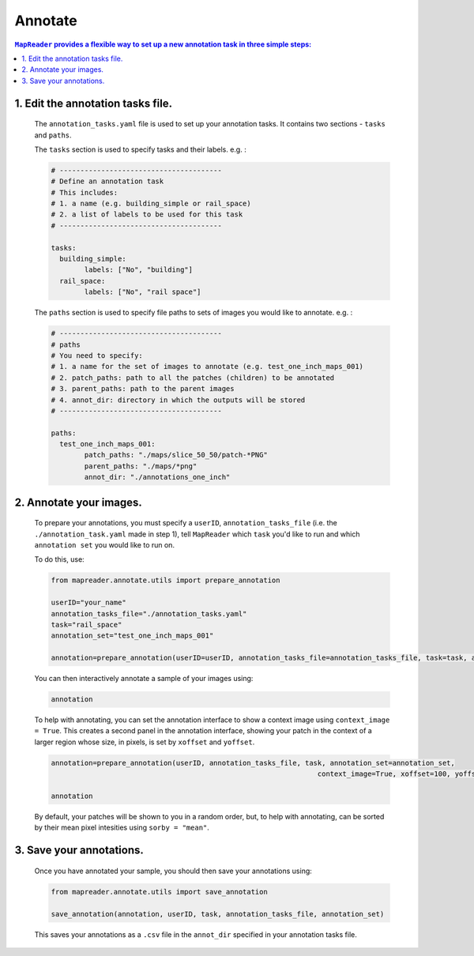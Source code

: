 Annotate
========

.. contents:: ``MapReader`` provides a flexible way to set up a new annotation task in three simple steps:
	:local:

1. Edit the annotation tasks file.
-------------------------------------------
	
	The ``annotation_tasks.yaml`` file is used to set up your annotation tasks. It contains two sections - ``tasks`` and ``paths``.
	
	The ``tasks`` section is used to specify tasks and their labels. e.g. : 
	   
	.. code :: yaml

				# ---------------------------------------
				# Define an annotation task
				# This includes:
				# 1. a name (e.g. building_simple or rail_space)
				# 2. a list of labels to be used for this task
				# ---------------------------------------
				
				tasks:
				  building_simple:
					labels: ["No", "building"]
				  rail_space:
					labels: ["No", "rail space"]

	The ``paths`` section is used to specify file paths to sets of images you would like to annotate. e.g. :

	.. code :: yaml

		# ---------------------------------------
		# paths
		# You need to specify:
		# 1. a name for the set of images to annotate (e.g. test_one_inch_maps_001)
		# 2. patch_paths: path to all the patches (children) to be annotated
		# 3. parent_paths: path to the parent images
		# 4. annot_dir: directory in which the outputs will be stored
		# ---------------------------------------
		
		paths:
		  test_one_inch_maps_001:
			patch_paths: "./maps/slice_50_50/patch-*PNG"
			parent_paths: "./maps/*png"
			annot_dir: "./annotations_one_inch"
		
2.	Annotate your images.
------------------------------

	To prepare your annotations, you must specify a ``userID``, ``annotation_tasks_file`` (i.e. the ``./annotation_task.yaml`` made in step 1), tell ``MapReader`` which ``task`` you'd like to run and which  ``annotation set`` you would like to run on. 

	To do this, use: 

	.. code :: python

		from mapreader.annotate.utils import prepare_annotation
			
		userID="your_name"
		annotation_tasks_file="./annotation_tasks.yaml"
		task="rail_space"
		annotation_set="test_one_inch_maps_001"

		annotation=prepare_annotation(userID=userID, annotation_tasks_file=annotation_tasks_file, task=task, annotation_set=annotation_set)

	You can then interactively annotate a sample of your images using:

	.. code :: python

		annotation

	.. image:: ../figures/annotate.png
		:width: 400px

	To help with annotating, you can set the annotation interface to show a context image using ``context_image = True``. This creates a second panel in the annotation interface, showing your patch in the context of a larger region whose size, in pixels, is set by ``xoffset`` and ``yoffset``.
		
	.. code :: python
		
		annotation=prepare_annotation(userID, annotation_tasks_file, task, annotation_set=annotation_set,
					 					context_image=True, xoffset=100, yoffset=100)

		annotation 

	.. image:: ../figures/annotate_context.png
		:width: 400px

	By default, your patches will be shown to you in a random order, but, to help with annotating, can be sorted by their mean pixel intesities using ``sorby = "mean"``.

3.	Save your annotations.
------------------------------
	
	Once you have annotated your sample, you should then save your annotations using:

	.. code :: python

		from mapreader.annotate.utils import save_annotation

		save_annotation(annotation, userID, task, annotation_tasks_file, annotation_set)

	This saves your annotations as a ``.csv`` file in the ``annot_dir`` specified in your annotation tasks file.
